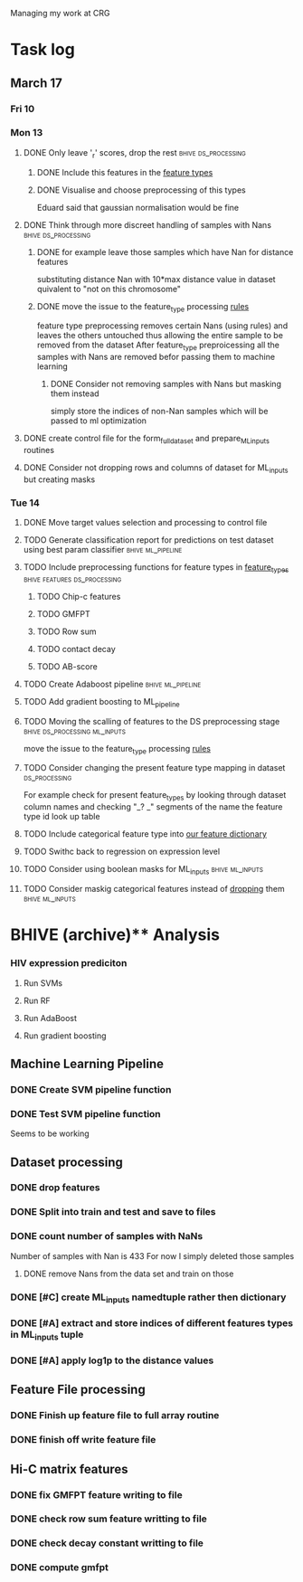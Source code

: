 #+STARTUP: indent

Managing my work at CRG 


* Task log 

** March 17

*** Fri 10

*** Mon 13
**** DONE Only leave '_r' scores, drop the rest      :bhive:ds_processing:
CLOSED: [2017-03-13 Mon 15:59]

***** DONE Include this features in the [[file:feature_types.py][feature types]]
CLOSED: [2017-03-13 Mon 14:46]
***** DONE Visualise and choose preprocessing of this types
CLOSED: [2017-03-13 Mon 15:08]
Eduard said that gaussian normalisation would be fine
**** DONE Think through more discreet handling of samples with Nans :bhive:ds_processing:
CLOSED: [2017-03-13 Mon 15:11]
***** DONE for example leave those samples which have Nan for distance features
CLOSED: [2017-03-10 Fri 17:25]
substituting distance Nan with 10*max distance value in dataset
quivalent to "not on this chromosome"

***** DONE move the issue to the feature_type processing [[file:feature_types.py][rules]] 
CLOSED: [2017-03-10 Fri 17:27]
feature type preprocessing removes certain Nans (using rules) and leaves the others 
untouched thus allowing the entire sample to be removed from the dataset
After feature_type preproicessing all the samples with Nans are removed befor passing
them to machine learning 

****** DONE Consider not removing samples with Nans but masking them instead
CLOSED: [2017-03-13 Mon 14:24] SCHEDULED: <2017-03-13 Mon>
simply store the indices of non-Nan samples which will be passed to ml optimization
**** DONE create control file for the form_full_dataset and prepare_ML_inputs routines 
CLOSED: [2017-03-13 Mon 16:01]
**** DONE Consider not dropping rows and columns of dataset for ML_inputs but creating masks
CLOSED: [2017-03-13 Mon 14:25] SCHEDULED: <2017-03-13 Mon>
*** Tue 14 
**** DONE Move target values selection and processing to control file
CLOSED: [2017-03-14 Tue 14:01]
**** TODO Generate classification report for predictions on test dataset using best param classifier :bhive:ml_pipeline:
SCHEDULED: <2017-03-15 Wed 12:00>
**** TODO Include preprocessing functions for feature types in [[file:feature_types.py][feature_types]] :bhive:features:ds_processing:
SCHEDULED: <2017-03-15 Wed 13:00>
***** TODO Chip-c features
***** TODO GMFPT
***** TODO Row sum
***** TODO contact decay
***** TODO AB-score
**** TODO Create Adaboost pipeline                     :bhive:ml_pipeline:
**** TODO Add gradient boosting to ML_pipeline

**** TODO Moving the scalling of features to the DS preprocessing stage :bhive:ds_processing:ml_inputs:
move the issue to the feature_type processing [[file:feature_types.py][rules]] 
**** TODO Consider changing the present feature type mapping in dataset :ds_processing:
For example check for present feature_types by looking through dataset column names and
checking "_? _" segments of the name the feature type id look up table
**** TODO Include categorical feature type into [[file:feature_types.py][our feature dictionary]]
**** TODO Swithc back to regression on expression level
**** TODO Consider using boolean masks for ML_inputs     :bhive:ml_inputs:
SCHEDULED: <2017-03-15 Wed 13:00>
**** TODO Consider maskig categorical features instead of [[file:dataset_processing.py::68][dropping]] them:bhive:ml_inputs:

* BHIVE (archive)** Analysis
*** HIV expression prediciton
**** Run SVMs
**** Run RF
**** Run AdaBoost
**** Run gradient boosting



** Machine Learning Pipeline
*** DONE Create SVM pipeline function 
*** DONE Test SVM pipeline function
    Seems to be working


** Dataset processing
*** DONE drop features
*** DONE Split into train and test and save to files
*** DONE count number of samples with NaNs
    Number of samples with Nan is 433
    For now I simply deleted those samples

**** DONE remove Nans from the data set and train on those 

*** DONE [#C] create ML_inputs namedtuple rather then dictionary
*** DONE [#A] extract and store indices of different features types in ML_inputs tuple
*** DONE [#A] apply log1p to the distance values



** Feature File processing
*** DONE Finish up feature file to full array routine
*** DONE finish off write feature file


** Hi-C matrix features
*** DONE fix GMFPT feature writing to file
*** DONE check row sum feature writting to file
*** DONE check decay constant writting to file
*** DONE compute gmfpt 
